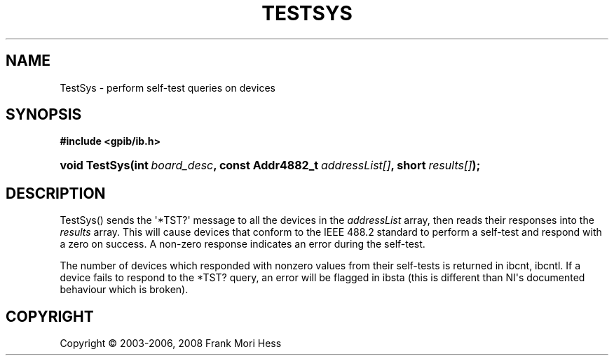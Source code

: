 '\" t
.\"     Title: TestSys
.\"    Author: Frank Mori Hess
.\" Generator: DocBook XSL Stylesheets vsnapshot <http://docbook.sf.net/>
.\"      Date: 10/04/2025
.\"    Manual: 	"Multidevice" API Functions
.\"    Source: linux-gpib 4.3.7
.\"  Language: English
.\"
.TH "TESTSYS" "3" "10/04/2025" "linux-gpib 4.3.7" ""Multidevice" API Functions"
.\" -----------------------------------------------------------------
.\" * Define some portability stuff
.\" -----------------------------------------------------------------
.\" ~~~~~~~~~~~~~~~~~~~~~~~~~~~~~~~~~~~~~~~~~~~~~~~~~~~~~~~~~~~~~~~~~
.\" http://bugs.debian.org/507673
.\" http://lists.gnu.org/archive/html/groff/2009-02/msg00013.html
.\" ~~~~~~~~~~~~~~~~~~~~~~~~~~~~~~~~~~~~~~~~~~~~~~~~~~~~~~~~~~~~~~~~~
.ie \n(.g .ds Aq \(aq
.el       .ds Aq '
.\" -----------------------------------------------------------------
.\" * set default formatting
.\" -----------------------------------------------------------------
.\" disable hyphenation
.nh
.\" disable justification (adjust text to left margin only)
.ad l
.\" -----------------------------------------------------------------
.\" * MAIN CONTENT STARTS HERE *
.\" -----------------------------------------------------------------
.SH "NAME"
TestSys \- perform self\-test queries on devices
.SH "SYNOPSIS"
.sp
.ft B
.nf
#include <gpib/ib\&.h>
.fi
.ft
.HP \w'void\ TestSys('u
.BI "void TestSys(int\ " "board_desc" ", const\ Addr4882_t\ " "addressList[]" ", short\ " "results[]" ");"
.SH "DESCRIPTION"
.PP
TestSys() sends the \*(Aq*TST?\*(Aq message to all the devices in the
\fIaddressList\fR
array, then reads their responses into the
\fIresults\fR
array\&. This will cause devices that conform to the IEEE 488\&.2 standard to perform a self\-test and respond with a zero on success\&. A non\-zero response indicates an error during the self\-test\&.
.PP
The number of devices which responded with nonzero values from their self\-tests is returned in
ibcnt, ibcntl\&. If a device fails to respond to the *TST? query, an error will be flagged in
ibsta
(this is different than NI\*(Aqs documented behaviour which is broken)\&.
.SH "COPYRIGHT"
.br
Copyright \(co 2003-2006, 2008 Frank Mori Hess
.br
